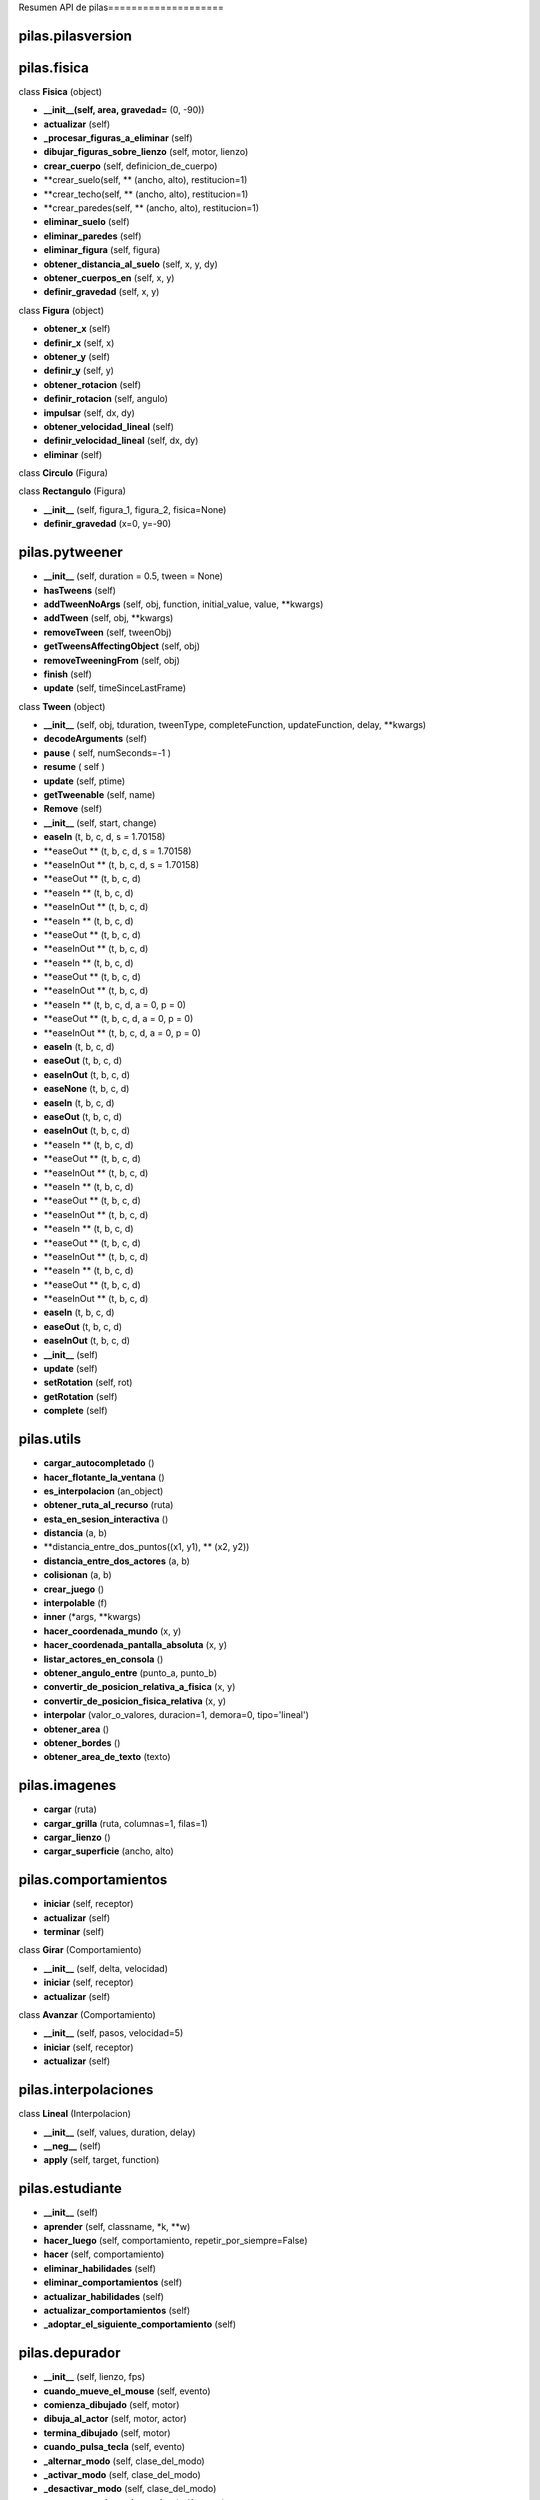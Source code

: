 Resumen API de pilas====================


pilas.pilasversion
-----------------



pilas.fisica
-----------




class **Fisica** (object)

- **__init__(self, area, gravedad=** (0, -90))
- **actualizar** (self)
- **_procesar_figuras_a_eliminar** (self)
- **dibujar_figuras_sobre_lienzo** (self, motor, lienzo)
- **crear_cuerpo** (self, definicion_de_cuerpo)
- **crear_suelo(self, ** (ancho, alto), restitucion=1)
- **crear_techo(self, ** (ancho, alto), restitucion=1)
- **crear_paredes(self, ** (ancho, alto), restitucion=1)
- **eliminar_suelo** (self)
- **eliminar_paredes** (self)
- **eliminar_figura** (self, figura)
- **obtener_distancia_al_suelo** (self, x, y, dy)
- **obtener_cuerpos_en** (self, x, y)
- **definir_gravedad** (self, x, y)


class **Figura** (object)

- **obtener_x** (self)
- **definir_x** (self, x)
- **obtener_y** (self)
- **definir_y** (self, y)
- **obtener_rotacion** (self)
- **definir_rotacion** (self, angulo)
- **impulsar** (self, dx, dy)
- **obtener_velocidad_lineal** (self)
- **definir_velocidad_lineal** (self, dx, dy)
- **eliminar** (self)


class **Circulo** (Figura)



class **Rectangulo** (Figura)

- **__init__** (self, figura_1, figura_2, fisica=None)
- **definir_gravedad** (x=0, y=-90)

pilas.pytweener
--------------


- **__init__** (self, duration = 0.5, tween = None)
- **hasTweens** (self)
- **addTweenNoArgs** (self, obj, function, initial_value, value, **kwargs)
- **addTween** (self, obj, **kwargs)
- **removeTween** (self, tweenObj)
- **getTweensAffectingObject** (self, obj)
- **removeTweeningFrom** (self, obj)
- **finish** (self)
- **update** (self, timeSinceLastFrame)


class **Tween** (object)

- **__init__** (self, obj, tduration, tweenType, completeFunction, updateFunction, delay, **kwargs)
- **decodeArguments** (self)
- **pause** ( self, numSeconds=-1 )
- **resume** ( self )
- **update** (self, ptime)
- **getTweenable** (self, name)
- **Remove** (self)
- **__init__** (self, start, change)
- **easeIn** (t, b, c, d, s = 1.70158)
- **easeOut ** (t, b, c, d, s = 1.70158)
- **easeInOut ** (t, b, c, d, s = 1.70158)
- **easeOut ** (t, b, c, d)
- **easeIn ** (t, b, c, d)
- **easeInOut ** (t, b, c, d)
- **easeIn ** (t, b, c, d)
- **easeOut ** (t, b, c, d)
- **easeInOut ** (t, b, c, d)
- **easeIn ** (t, b, c, d)
- **easeOut ** (t, b, c, d)
- **easeInOut ** (t, b, c, d)
- **easeIn ** (t, b, c, d, a = 0, p = 0)
- **easeOut ** (t, b, c, d, a = 0, p = 0)
- **easeInOut ** (t, b, c, d, a = 0, p = 0)
- **easeIn** (t, b, c, d)
- **easeOut** (t, b, c, d)
- **easeInOut** (t, b, c, d)
- **easeNone** (t, b, c, d)
- **easeIn** (t, b, c, d)
- **easeOut** (t, b, c, d)
- **easeInOut** (t, b, c, d)
- **easeIn ** (t, b, c, d)
- **easeOut ** (t, b, c, d)
- **easeInOut ** (t, b, c, d)
- **easeIn ** (t, b, c, d)
- **easeOut ** (t, b, c, d)
- **easeInOut ** (t, b, c, d)
- **easeIn ** (t, b, c, d)
- **easeOut ** (t, b, c, d)
- **easeInOut ** (t, b, c, d)
- **easeIn ** (t, b, c, d)
- **easeOut ** (t, b, c, d)
- **easeInOut ** (t, b, c, d)
- **easeIn** (t, b, c, d)
- **easeOut** (t, b, c, d)
- **easeInOut** (t, b, c, d)
- **__init__** (self)
- **update** (self)
- **setRotation** (self, rot)
- **getRotation** (self)
- **complete** (self)

pilas.utils
----------


- **cargar_autocompletado** ()
- **hacer_flotante_la_ventana** ()
- **es_interpolacion** (an_object)
- **obtener_ruta_al_recurso** (ruta)
- **esta_en_sesion_interactiva** ()
- **distancia** (a, b)
- **distancia_entre_dos_puntos((x1, y1), ** (x2, y2))
- **distancia_entre_dos_actores** (a, b)
- **colisionan** (a, b)
- **crear_juego** ()
- **interpolable** (f)
- **inner** (*args, **kwargs)
- **hacer_coordenada_mundo** (x, y)
- **hacer_coordenada_pantalla_absoluta** (x, y)
- **listar_actores_en_consola** ()
- **obtener_angulo_entre** (punto_a, punto_b)
- **convertir_de_posicion_relativa_a_fisica** (x, y)
- **convertir_de_posicion_fisica_relativa** (x, y)
- **interpolar** (valor_o_valores, duracion=1, demora=0, tipo='lineal')
- **obtener_area** ()
- **obtener_bordes** ()
- **obtener_area_de_texto** (texto)

pilas.imagenes
-------------


- **cargar** (ruta)
- **cargar_grilla** (ruta, columnas=1, filas=1)
- **cargar_lienzo** ()
- **cargar_superficie** (ancho, alto)

pilas.comportamientos
--------------------


- **iniciar** (self, receptor)
- **actualizar** (self)
- **terminar** (self)


class **Girar** (Comportamiento)

- **__init__** (self, delta, velocidad)
- **iniciar** (self, receptor)
- **actualizar** (self)


class **Avanzar** (Comportamiento)

- **__init__** (self, pasos, velocidad=5)
- **iniciar** (self, receptor)
- **actualizar** (self)

pilas.interpolaciones
--------------------




class **Lineal** (Interpolacion)

- **__init__** (self, values, duration, delay)
- **__neg__** (self)
- **apply** (self, target, function)

pilas.estudiante
---------------


- **__init__** (self)
- **aprender** (self, classname, *k, **w)
- **hacer_luego** (self, comportamiento, repetir_por_siempre=False)
- **hacer** (self, comportamiento)
- **eliminar_habilidades** (self)
- **eliminar_comportamientos** (self)
- **actualizar_habilidades** (self)
- **actualizar_comportamientos** (self)
- **_adoptar_el_siguiente_comportamiento** (self)

pilas.depurador
--------------


- **__init__** (self, lienzo, fps)
- **cuando_mueve_el_mouse** (self, evento)
- **comienza_dibujado** (self, motor)
- **dibuja_al_actor** (self, motor, actor)
- **termina_dibujado** (self, motor)
- **cuando_pulsa_tecla** (self, evento)
- **_alternar_modo** (self, clase_del_modo)
- **_activar_modo** (self, clase_del_modo)
- **_desactivar_modo** (self, clase_del_modo)
- **_mostrar_nombres_de_modos** (self, motor)
- **_mostrar_posicion_del_mouse** (self, motor)
- **_mostrar_cuadros_por_segundo** (self, motor)
- **__init__** (self, depurador)
- **comienza_dibujado** (self, motor, lienzo)
- **dibuja_al_actor** (self, motor, lienzo, actor)
- **termina_dibujado** (self, motor, lienzo)
- **orden_de_tecla** (self)


class **ModoPuntosDeControl** (ModoDepurador)

- **dibuja_al_actor** (self, motor, lienzo, actor)


class **ModoRadiosDeColision** (ModoDepurador)

- **dibuja_al_actor** (self, motor, lienzo, actor)


class **ModoArea** (ModoDepurador)

- **dibuja_al_actor** (self, motor, lienzo, actor)


class **ModoPosicion** (ModoDepurador)

- **__init__** (self, depurador)
- **dibuja_al_actor** (self, motor, lienzo, actor)


class **ModoFisica** (ModoDepurador)

- **termina_dibujado** (self, motor, lienzo)

pilas.grupo
----------




class **Grupo** (list)

- **__getattr__** (self, attr)
- **map_a_todos** (*k, **kw)
- **__setattr__** (self, atributo, valor)
- **desordenar** (self)
- **limpiar** (self)

pilas.sonidos
------------


- **cargar** (ruta)

pilas.colores
------------


- **__init__** (self, r, g, b, a=255)
- **obtener** (self)
- **__str__** (self)
- **obtener_componentes** (self)

pilas.colisiones
---------------


- **__init__** (self)
- **verificar_colisiones** (self)
- **_verificar_colisiones_en_tupla** (self, tupla)
- **agregar** (self, grupo_a, grupo_b, funcion_a_llamar)
- **obtener_colisiones** (self, actor, grupo_de_actores)

pilas.fondos
-----------




class **Fondo** (pilas.actores.Actor)

- **__init__** (self, imagen)


class **Volley** (Fondo)

- **__init__** (self)


class **Pasto** (Fondo)

- **__init__** (self)


class **Selva** (Fondo)

- **__init__** (self)


class **Tarde** (Fondo)

- **__init__** (self)


class **Espacio** (Fondo)

- **__init__** (self)


class **Noche** (Fondo)

- **__init__** (self)


class **Color** (Fondo)

- **__init__** (self, color)
- **dibujar** (self, motor)

pilas.simbolos
-------------



pilas.control
------------


- **__init__** (self)
- **cuando_pulsa_una_tecla** (self, evento)
- **cuando_suelta_una_tecla** (self, evento)
- **procesar_cambio_de_estado_en_la_tecla** (self, codigo, estado)
- **__str__** (self)

pilas.lienzo
-----------



pilas.tareas
-----------


- **__init__** (self)
- **actualizar** (self, dt)
- **_agregar** (self, proxima_ejecucion, periodo, function, params, invocar_una_vez=False)
- **una_vez** (self, time_out, function, params=[])
- **siempre** (self, time_out, function, params=[])
- **condicional** (self, time_out, function, params=[])

pilas.red
--------


- **iniciar_servidor** ()
- **setup** (self)
- **handle** (self)
- **finish** (self)

pilas.atajos
-----------


- **crear_grupo** (*k)
- **definir_gravedad** (x=0, y=-900)

pilas.ventana
------------


- **iniciar** (ancho, alto, titulo)

pilas.eventos
------------


- **imprimir_todos** ()

pilas.habilidades
----------------


- **__init__** (self, receptor)
- **actualizar** (self)
- **eliminar** (self)


class **RebotaComoPelota** (Habilidad)

- **__init__** (self, receptor)
- **eliminar** (self)


class **RebotaComoCaja** (Habilidad)

- **__init__** (self, receptor)
- **eliminar** (self)


class **ColisionableComoPelota** (RebotaComoPelota)

- **__init__** (self, receptor)
- **actualizar** (self)
- **eliminar** (self)


class **SeguirAlMouse** (Habilidad)

- **__init__** (self, receptor)
- **mover** (self, evento)


class **AumentarConRueda** (Habilidad)

- **__init__** (self, receptor)
- **cambiar_de_escala** (self, evento)


class **SeguirClicks** (Habilidad)

- **__init__** (self, receptor)
- **moverse_a_este_punto** (self, evento)


class **Arrastrable** (Habilidad)

- **__init__** (self, receptor)
- **try_to_drag** (self, evento)
- **drag** (self, evento)
- **drag_end** (self, evento)
- **comienza_a_arrastrar** (self)
- **termina_de_arrastrar** (self)


class **MoverseConElTeclado** (Habilidad)

- **__init__** (self, receptor)
- **on_key_press** (self, evento)


class **PuedeExplotar** (Habilidad)

- **__init__** (self, receptor)
- **eliminar_y_explotar** (self)


class **SeMantieneEnPantalla** (Habilidad)

- **actualizar** (self)


class **PisaPlataformas** (Habilidad)

- **__init__** (self, receptor)
- **actualizar** (self)
- **eliminar** (self)


class **Imitar** (Habilidad)

- **__init__** (self, receptor, objeto_a_imitar)
- **actualizar** (self)
- **eliminar** (self)

pilas.escenas
------------


- **__init__** (self)
- **iniciar** (self)
- **terminar** (self)


class **Normal** (Escena)

- **__init__** (self, color_de_fondo=None)

pilas.mundo
----------


- **actualizar_simuladores** (self, evento)
- **terminar** (self)
- **ejecutar_bucle_principal** (self, ignorar_errores=False)
- **definir_escena** (self, escena_nueva)
- **agregar_tarea_una_vez** (self, time_out, function, *params)
- **agregar_tarea_siempre** (self, time_out, function, *params)
- **agregar_tarea** (self, time_out, funcion, *parametros)
- **_realizar_actualizacion_logica** (self, ignorar_errores)
- **cerrar_ventana** (self)
- **definir_escena** (self, escena_nueva)
- **alternar_pausa** (self)
- **actualizar_actores** (self)
- **dibujar_actores** (self)
- **emitir_evento_actualizar** (self)
- **analizar_colisiones** (self)

pilas.xmlreader
--------------


- **__init__** (self, domElement)
- **getData** (self)
- **getAttributeValue** (self, name)
- **getChild** (self, tag)
- **getChildren** (self, tag)
- **makeRootNode** (xmlFileName)

pilas.camara
-----------




class **Camara** (object)

- **__init__** (self, app)
- **_set_x** (self, x)
- **_get_x** (self)
- **_set_y** (self, y)
- **_get_y** (self)

pilas.baseactor
--------------


- **__init__** (self)
- **aprender** (self, classname, *k, **w)
- **hacer_luego** (self, comportamiento, repetir_por_siempre=False)
- **hacer** (self, comportamiento)
- **eliminar_habilidades** (self)
- **eliminar_comportamientos** (self)
- **actualizar_habilidades** (self)
- **actualizar_comportamientos** (self)
- **_adoptar_el_siguiente_comportamiento** (self)
- **__init__** (self, x=0, y=0)
- **_definir_centro_del_actor** (self)
- **get_x** (self)
- **set_x** (self, x)
- **get_z** (self)
- **set_z** (self, z)
- **set_y** (self, y)
- **get_y** (self)
- **set_scale** (self, s)
- **get_scale** (self)
- **get_rotation** (self)
- **set_rotation** (self, x)
- **get_espejado** (self)
- **set_espejado** (self, nuevo_valor)
- **set_transparencia** (self, nuevo_valor)
- **get_transparencia** (self)
- **get_imagen** (self)
- **set_imagen** (self, imagen)
- **eliminar** (self)
- **actualizar** (self)
- **__cmp__** (self, otro_actor)
- **get_izquierda** (self)
- **set_izquierda** (self, x)
- **get_abajo** (self)
- **set_abajo** (self, y)
- **get_derecha** (self)
- **set_derecha** (self, x)
- **get_arriba** (self)
- **set_arriba** (self, y)
- **colisiona_con_un_punto** (self, x, y)

pilas.fps
--------


- **__init__** (self, fps, usar_modo_economico)
- **actualizar** (self)
- **obtener_cuadros_por_segundo** (self)
- **__init__** (self, fps, usar_modo_economico)
- **actualizar** (self)
- **obtener_cuadros_por_segundo** (self)

pilas.video.video
----------------




class **MissingOpencv** (Exception)

- **__init__** (self)
- **__str__** (self)
- **error** (biblioteca, web)
- **no_opencv** ()


class **DeCamara** (pilas.actores.Actor)

- **__init__** (self, ancho=640, alto=480)
- **actualizar_video** (self)


class **VideoDeArchivo** (object)

- **__init__** (self, ruta)
- **obtener_imagen** (self)


class **DePelicula** (pilas.actores.Actor)

- **__init__** (self, path, ancho=640, alto=480)
- **actualizar_video** (self)

pilas.video.webcam
-----------------




class **__camara_buffer** (object)

- **__init__** (self)
- **_obtener_imagen_de_camara** (self)
- **obtener_imagen** (self, numero_de_cuadro=0)

pilas.ejemplos.fisica
--------------------




class **ColisionesFisicas** (pilas.escenas.Normal)

- **__init__** (self)

pilas.ejemplos.piezas
--------------------




class **Piezas** (pilas.escenas.Normal)

- **__init__** (self, ruta_a_la_imagen="ejemplos/data/piezas.png", filas=4, columnas=4, al_terminar=None)
- **crear_piezas** (self, grilla, filas, columnas)
- **al_hacer_click** (self, evento)
- **al_soltar_el_click** (self, evento)
- **al_mover_el_mouse** (self, evento)
- **conectar** (self, pieza_a, pieza_b)


class **Pieza** (pilas.actores.Animado)

- **__init__** (self, escena_padre, grilla, cuadro, filas, columnas)
- **asignar_numero_de_piezas_laterales** (self, cuadro, columnas)
- **soltar_todas_las_piezas_del_grupo** (self)
- **soltar** (self)
- **se_pueden_conectar_los_bordes** (self, borde1, borde2)
- **intentar_conectarse_a** (self, otra)
- **conectar_con** (self, otra_pieza)
- **__repr__** (self)
- **set_x** (self, x)
- **set_y** (self, y)
- **get_x** (self)
- **get_y** (self)
- **mostrar_arriba_todas_las_piezas** (self)
- **mostrar_abajo_todas_las_piezas** (self)

pilas.ejemplos.colisiones
------------------------


- **comer** (mono, banana)


class **Colisiones** (pilas.escenas.Normal)

- **__init__** (self)
- **crear_personajes** (self)

pilas.ejemplos.listaseleccion
----------------------------


- **cuando_selecciona** (opcion)

pilas.cargador.syntax
--------------------


- **format** (color, style='')


class **PythonHighlighter ** (QSyntaxHighlighter)

- **__init__** (self, document)
- **highlightBlock** (self, text)
- **match_multiline** (self, text, delimiter, in_state, style)

pilas.cargador.ui
----------------




class **Ui_MainWindow** (object)

- **setupUi** (self, MainWindow)
- **retranslateUi** (self, MainWindow)

pilas.cargador.cargador
----------------------


- **__init__** (self)
- **centrar_ventana** (self)
- **_definir_estado_habilitado** (self, esta_habilitado)
- **_cargar_lista_de_ejemplos** (self)
- **_iniciar_interfaz** (self)
- **cuando_pulsa_boton_ejecutar** (self)
- **cuando_quiere_cerrar** (self)
- **cuando_pulsa_boton_fuente** (self)
- **cuando_pulsa_boton_guardar** (self)
- **cuando_cambia_seleccion** (self)
- **_mostrar_imagen_del_ejemplo** (self, nombre)
- **_mostrar_image_inicial** (self)
- **_mostrar_codigo_del_ejemplo** (self, nombre)
- **_mostrar_codigo_presentacion_inicial** (self)
- **_obtener_codigo_del_ejemplo** (self, nombre)
- **_obtener_item_actual** (self)
- **_ejecutar_ejemplo** (self, ejemplo)
- **_cuando_termina_la_ejecucion_del_ejemplo** (self, estado)
- **main** ()

pilas.cargador.ejemplos.seguir_clicks
------------------------------------



pilas.cargador.ejemplos.video
----------------------------


- **crear_otro_video** ()
- **hacer_que_rebote** ()

pilas.cargador.ejemplos.fondo
----------------------------



pilas.cargador.ejemplos.explosion
--------------------------------


- **crear_explosion** (evento)

pilas.cargador.ejemplos.actores_simples
--------------------------------------



pilas.cargador.ejemplos.punto_de_control
---------------------------------------



pilas.cargador.ejemplos.pizarra_avanzado_cairo
---------------------------------------------



pilas.cargador.ejemplos.pizarra
------------------------------


- **dibujar_en_la_pizarra** (evento)

pilas.cargador.ejemplos.habilidad_personalizada_con_argumentos
-------------------------------------------------------------




class **GirarPorSiempre** (pilas.habilidades.Habilidad)

- **__init__** (self, receptor, velocidad=1)
- **actualizar** (self)

pilas.cargador.ejemplos.grupos_y_colisiones
------------------------------------------



pilas.cargador.ejemplos.globo_simple
-----------------------------------


- **ejecutar** ()

pilas.cargador.ejemplos.mapas
----------------------------



pilas.cargador.ejemplos.sonidos
------------------------------


- **reproducir_sonido_cuando_hace_click** (evento)

pilas.cargador.ejemplos.colores
------------------------------



pilas.cargador.ejemplos.colisiones
---------------------------------


- **comer_banana** (mono, banana)
- **hacer_explotar_una_bomba** (mono, bomba)

pilas.cargador.ejemplos.pizarra_dibuja_triangulo
-----------------------------------------------



pilas.cargador.ejemplos.duplicar
-------------------------------



pilas.cargador.ejemplos.texto
----------------------------



pilas.cargador.ejemplos.grilla
-----------------------------


- **avanzar_cuadro** (*k, **kv)

pilas.cargador.ejemplos.deslizador
---------------------------------


- **cuando_cambia_escala** (valor)
- **cuando_cambia_rotacion** (valor)
- **cuando_cambia_posicion** (valor)

pilas.cargador.ejemplos.dialogo_con_preguntas
--------------------------------------------


- **cuando_responde_color_favorito** (respuesta)

pilas.cargador.ejemplos.dialogo_con_funciones
--------------------------------------------


- **hacer_que_el_mono_salte** ()

pilas.cargador.ejemplos.pingu_controlado_por_teclado
---------------------------------------------------



pilas.cargador.ejemplos.tareas
-----------------------------


- **girar** ()

pilas.cargador.ejemplos.boton
----------------------------


- **cuando_pulsan_el_boton** ()
- **cuando_pasa_sobre_el_boton** ()
- **cuando_deja_de_pulsar** ()

pilas.cargador.ejemplos.habilidad_personalizada
----------------------------------------------




class **GirarPorSiempre** (pilas.habilidades.Habilidad)

- **__init__** (self, receptor)
- **actualizar** (self)

pilas.cargador.ejemplos.usando_pygame
------------------------------------



pilas.cargador.ejemplos.dialogo
------------------------------



pilas.cargador.ejemplos.pizarra_dibujando_con_el_mouse
-----------------------------------------------------


- **cuando_pulsa_el_boton** (evento)
- **cuando_deja_de_pulsar_el_boton** (evento)
- **cuando_mueve_el_mouse** (evento)

pilas.cargador.ejemplos.texto_que_cambia
---------------------------------------


- **cuando_pulsa_el_boton** ()

pilas.cargador.ejemplos.entrada_de_texto
---------------------------------------



pilas.cargador.ejemplos.menu
---------------------------


- **selecciona_iniciar** ()
- **selecciona_terminar** ()

pilas.cargador.ejemplos.ejemplo_piezas
-------------------------------------



pilas.cargador.ejemplos.ejes
---------------------------



pilas.cargador.ejemplos.ingreso_de_texto_y_selector
--------------------------------------------------



pilas.cargador.ejemplos.selector
-------------------------------


- **cuando_el_selector_cambia** (estado)

pilas.cargador.ejemplos.arrastrable
----------------------------------



pilas.cargador.ejemplos.mapa_desde_archivo
-----------------------------------------



pilas.cargador.ejemplos.actor
----------------------------



pilas.cargador.ejemplos.video_pelicula
-------------------------------------



pilas.cargador.ejemplos.lista_seleccion
--------------------------------------


- **cuando_selecciona** (opcion_seleccionada)

pilas.cargador.ejemplos.pizarra_dibuja_grilla
--------------------------------------------



pilas.cargador.ejemplos.dialogo_con_botones
------------------------------------------


- **cuando_pulsa_el_boton** (texto)

pilas.cargador.ejemplos.arrastrable_varios_z
-------------------------------------------



pilas.cargador.ejemplos.interpolacion
------------------------------------



pilas.cargador.ejemplos.puntaje
------------------------------


- **sumar_5_al_clickear** (evento)

pilas.cargador.ejemplos.camara
-----------------------------


- **girar** ()

pilas.cargador.ejemplos.ejemplo_temporizador
-------------------------------------------


- **funcion_callback** ()

pilas.cargador.ejemplos.escenas_con_menu
---------------------------------------




class **EscenaDeMenu** (Normal)

- **__init__** (self)
- **comenzar** (self)
- **salir** (self)


class **EscenaDeJuego** (Normal)

- **__init__** (self)
- **cuando_pulsa_tecla** (self, evento)

pilas.cargador.ejemplos.pizarra_dibuja_imagen
--------------------------------------------



pilas.cargador.ejemplos.mover_actor_por_eventos
----------------------------------------------


- **mover_al_mono** (contexto)

pilas.cargador.ejemplos.comportamientos_movimiento_de_mono
---------------------------------------------------------



pilas.cargador.ejemplos.moverse_con_el_teclado
---------------------------------------------



pilas.actores.mapa
-----------------




class **Mapa** (Actor)

- **__init__** (self, grilla_o_mapa, x=0, y=0, restitucion=0.56)
- **_cargar_mapa** (self, archivo)
- **_crear_bloques** (self, capa, solidos)
- **pintar_bloque** (self, fila, columna, indice, es_bloque_solido=False)
- **reiniciar** (self)
- **eliminar** (self)
- **_eliminar_bloques** (self)

pilas.actores.utils
------------------


- **ordenar_actores_por_valor_z** ()
- **insertar_como_nuevo_actor** (actor)
- **eliminar_un_actor** (actor)
- **eliminar_a_todos** ()
- **destruir_a_todos** ()
- **obtener_actor_en** (x, y)
- **fabricar** (clase, cantidad=1, posiciones_al_azar=True, *k, **kv)

pilas.actores.opcion
-------------------




class **Opcion** (Texto)

- **__init__** (self, texto, x=0, y=0, funcion_a_invocar=None)
- **resaltar** (self, estado=True)
- **seleccionar** (self)

pilas.actores.explosion
----------------------




class **Explosion** (Animacion)

- **__init__** (self, x=0, y=0)

pilas.actores.pizarra
--------------------




class **Lapiz** (object)

- **__init__** (self)
- **set_x** (self, x)
- **get_x** (self)
- **set_y** (self, y)
- **get_y** (self)
- **__init__** (self, ancho=640, alto=480)
- **asignar** (self, actor)
- **levantar_lapiz** (self)
- **bajar_lapiz** (self)
- **pintar_punto** (self, x, y, radio, color)
- **mover_lapiz** (self, x, y)
- **definir_color** (self, color)
- **pintar_imagen** (self, imagen, x=0, y=0)
- **pintar_grilla** (self, grilla, x=0, y=0)
- **pintar_parte_de_imagen** (self, imagen_cairo, origen_x, origen_y, ancho, alto, x, y)
- **pintar** (self, color=None)
- **escribir** (self, texto, x=0, y=0, tamano=32, fuente="sans")
- **obtener_area_de_texto** (self, texto, tamano=32, fuente="sans")
- **obtener_area_para_lista_de_texto** (self, lista, tamano=32, fuente="sans")
- **dibujar_rectangulo** (self, x, y, ancho, alto, pintar=True)
- **dibujar_poligono** (self, puntos)
- **pintar_cruz** (self, x, y, ancho, color)
- **limpiar** (self)
- **dibujar_circulo** (self, x, y, radio, pintar=True)


class **Pizarra** (Actor)

- **__init__** (self, x=0, y=0, ancho=None, alto=None)
- **dibujar_punto** (self, x, y, color=colores.negro)
- **obtener_coordenada_fisica** (self, x, y)
- **pintar_imagen** (self, imagen, x, y)
- **pintar_parte_de_imagen** (self, imagen, origen_x, origen_y, ancho, alto, x, y)
- **pintar** (self, color)
- **linea** (self, x, y, x2, y2, color=colores.negro, grosor=1)

pilas.actores.globoelegir
------------------------




class **GloboElegir** (Globo)

- **__init__** (self, texto, opciones, funcion_a_invocar, x=0, y=0, dialogo=None)
- **colocar_origen_del_globo** (self, x, y)
- **_actualizar_posicion_de_la_lista_de_seleccion** (self)
- **_obtener_area_para_el_texto** (self, texto)
- **_escribir_texto** (self, texto)
- **cuando_quieren_avanzar** (self, *k)
- **_cuando_selecciona_opcion** (self, opcion)

pilas.actores.temporizador
-------------------------




class **Temporizador** (Texto)

- **__init__** (self, x=0, y=0, color=colores.negro)
- **funcion_vacia** (self)
- **definir_tiempo_texto** (self, variable)
- **ajustar** (self, tiempo = 1, funcion = None)
- **restar_a_contador** (self)
- **iniciar** (self)

pilas.actores.animacion
----------------------




class **Animacion** (Animado)

- **__init__** (self, grilla, ciclica=False, x=0, y=0)
- **actualizar** (self)

pilas.actores.bomba
------------------




class **Bomba** (Animacion)

- **__init__** (self, x=0, y=0)
- **explotar** (self)

pilas.actores.texto
------------------




class **Texto** (Actor)

- **__init__** (self, texto="None", x=0, y=0)
- **obtener_texto** (self)
- **definir_texto** (self, texto)
- **obtener_magnitud** (self)
- **definir_magnitud** (self, magnitud)
- **obtener_color** (self)
- **definir_color** (self, color)

pilas.actores.disparo
--------------------




class **Disparo** (Animacion)

- **__init__** (self, x=0, y=0, rotacion=0, velocidad=2)
- **actualizar** (self)
- **avanzar** (self)

pilas.actores.animado
--------------------




class **Animado** (Actor)

- **__init__** (self, grilla, x=0, y=0)
- **definir_cuadro** (self, indice)

pilas.actores.pingu
------------------




class **Pingu** (Actor)

- **__init__** (self, x=0, y=0)
- **definir_cuadro** (self, indice)


class **Esperando** (Comportamiento)

- **iniciar** (self, receptor)
- **actualizar** (self)


class **Caminando** (Comportamiento)

- **__init__** (self)
- **actualizar** (self)
- **avanzar_animacion** (self)


class **Saltando** (Comportamiento)

- **__init__** (self)
- **iniciar** (self, receptor)
- **actualizar** (self)

pilas.actores.cursordisparo
--------------------------




class **CursorDisparo** (Actor)

- **__init__** (self, x=0, y=0)

pilas.actores.boton
------------------




class **Boton** (Actor)

- **_cargar_imagenes** (self, ruta_normal, ruta_press, ruta_over)
- **conectar_normal** (self, funcion, arg = "null")
- **conectar_presionado** (self, funcion, arg = "null")
- **conectar_sobre** (self, funcion, arg = "null")
- **desconectar_normal_todo** (self)
- **desconectar_presionado_todo** (self)
- **desconectar_sobre_todo** (self)
- **desconectar_normal** (self, funcion, arg = "null")
- **desconectar_presionado** (self, funcion, arg = "null")
- **desconectar_sobre** (self, funcion, arg = "null")
- **ejecutar_funciones_normal** (self)
- **ejecutar_funciones_press** (self)
- **ejecutar_funciones_over** (self)
- **activar** (self)
- **desactivar** (self)
- **pintar_normal** (self)
- **pintar_presionado** (self, ruta_press = "null")
- **pintar_sobre** (self)
- **detection_move_mouse** (self, evento)
- **detection_click_mouse** (self, click)
- **detection_end_click_mouse** (self, end_click)

pilas.actores.dialogo
--------------------


- **__init__** (self, modo_automatico=True)
- **decir** (self, actor, texto)
- **decir_inmediatamente** (self, actor, texto)
- **elegir** (self, actor, texto, opciones, funcion_a_invocar)
- **ejecutar** (self, funcion)
- **iniciar** (self)
- **obtener_siguiente_dialogo_o_funcion** (self)
- **_eliminar_dialogo_actual** (self)
- **_mostrar_o_ejecutar_siguiente** (self, siguiente)
- **avanzar_al_siguiente_dialogo** (self, evento=None)

pilas.actores.piedra
-------------------




class **Piedra** (Actor)

- **__init__** (self, x=0, y=0, tamano="grande", dx=0, dy=0)
- **actualizar** (self)

pilas.actores.moneda
-------------------




class **Moneda** (Animacion)

- **__init__** (self, x=0, y=0)

pilas.actores.nave
-----------------




class **Nave** (Animacion)

- **__init__** (self, x=0, y=0, velocidad=2)
- **actualizar** (self)
- **eliminar_disparos_innecesarios** (self)
- **disparar** (self)
- **avanzar** (self)
- **definir_enemigos** (self, grupo, cuando_elimina_enemigo=None)
- **hacer_explotar_al_enemigo** (self, mi_disparo, el_enemigo)

pilas.actores.menu
-----------------




class **Menu** (Actor)

- **__init__** (self, opciones, x=0, y=0)
- **activar** (self)
- **desactivar** (self)
- **crear_texto_de_las_opciones** (self, opciones)
- **seleccionar_primer_opcion** (self)
- **_verificar_opciones** (self, opciones)
- **actualizar** (self)
- **seleccionar_opcion_actual** (self)
- **mover_cursor** (self, delta)
- **__setattr__** (self, atributo, valor)
- **cuando_mueve_el_mouse** (self, evento)
- **_deshabilitar_opcion_actual** (self)
- **cuando_hace_click_con_el_mouse** (self, evento)

pilas.actores.mono
-----------------




class **Mono** (Actor)

- **__init__** (self, x=0, y=0)
- **sonreir** (self)
- **gritar** (self)
- **normal** (self)
- **decir** (self, mensaje)

pilas.actores.ejes
-----------------




class **Ejes** (Actor)

- **__init__** (self, x=0, y=0)

pilas.actores.martian
--------------------




class **Martian** (Actor)

- **__init__** (self, x=0, y=0)
- **definir_cuadro** (self, indice)
- **mover** (self, x, y)
- **actualizar** (self)
- **crear_disparo** (self)


class **Esperando** (Comportamiento)

- **iniciar** (self, receptor)
- **actualizar** (self)


class **Caminando** (Comportamiento)

- **__init__** (self)
- **actualizar** (self)
- **avanzar_animacion** (self)


class **Saltando** (Comportamiento)

- **iniciar** (self, receptor)
- **actualizar** (self)


class **Disparar** (Comportamiento)

- **__init__** (self, receptor)
- **actualizar** (self)
- **avanzar_animacion** (self)

pilas.actores.tortuga
--------------------




class **Tortuga** (Actor)

- **__init__** (self, x=0, y=0, dibuja=True)
- **avanzar** (self, pasos)
- **giraderecha** (self, delta)
- **giraizquierda** (self, delta)
- **actualizar** (self)
- **dibujar_linea_desde_el_punto_anterior** (self)
- **bajalapiz** (self)
- **subelapiz** (self)
- **pon_color** (self, color)
- **crear_poligono** (self, lados = 4, escala = 100, sentido = -1)
- **crear_circulo** (self, radio = 30, sentido = -1)
- **get_color** (self)
- **set_color** (self, color)
- **pintar** (self, color=None)

pilas.actores.actor
------------------


- **__init__** (self, imagen="sin_imagen.png", x=0, y=0)
- **definir_centro(self, ** (x, y))
- **_interpretar_y_convertir_posicion** (self, posicion, maximo_valor)
- **obtener_centro** (self)
- **definir_posicion** (self, x, y)
- **obtener_posicion** (self)
- **dibujar** (self, aplicacion)
- **get_x** (self)
- **set_x** (self, x)
- **get_z** (self)
- **set_z** (self, z)
- **set_y** (self, y)
- **get_y** (self)
- **set_scale** (self, s)
- **get_scale** (self)
- **get_rotation** (self)
- **set_rotation** (self, x)
- **get_espejado** (self)
- **set_espejado** (self, nuevo_valor)
- **set_transparencia** (self, nuevo_valor)
- **get_transparencia** (self)
- **get_imagen** (self)
- **set_imagen** (self, imagen)
- **eliminar** (self)
- **destruir** (self)
- **actualizar** (self)
- **pre_actualizar** (self)
- **__cmp__** (self, otro_actor)
- **get_izquierda** (self)
- **set_izquierda** (self, x)
- **get_derecha** (self)
- **set_derecha** (self, x)
- **get_abajo** (self)
- **set_abajo** (self, y)
- **get_arriba** (self)
- **set_arriba** (self, y)
- **colisiona_con_un_punto** (self, x, y)
- **obtener_rotacion** (self)
- **definir_rotacion** (self, r)
- **definir_color** (self, c)
- **obtener_imagen** (self)
- **definir_imagen** (self, imagen)
- **duplicar** (self, **kv)
- **obtener_ancho** (self)
- **obtener_alto** (self)
- **__mul__** (self, cantidad)
- **__str__** (self)
- **obtener_escala** (self)
- **definir_escala** (self, escala)
- **definir_transparencia** (self, valor)
- **imitar** (self, otro_actor_o_figura)
- **esta_fuera_de_la_pantalla** (self)
- **decir** (self, mensaje, autoeliminar=True)
- **anexar** (self, otro_actor)
- **_eliminar_anexados** (self)

pilas.actores.banana
-------------------




class **Banana** (Actor)

- **__init__** (self, x=0, y=0)
- **definir_cuadro** (self, indice)
- **abrir** (self)
- **cerrar** (self)

pilas.actores.puntaje
--------------------




class **Puntaje** (Texto)

- **__init__** (self, texto='0', x=0, y=0, color=pilas.colores.negro)
- **definir** (self, puntaje_variable = '0')
- **aumentar** (self, cantidad=1)
- **obtener** (self)

pilas.actores.estrella
---------------------




class **Estrella** (Actor)

- **__init__** (self, x=0, y=0)

pilas.actores.aceituna
---------------------




class **Aceituna** (Actor)

- **__init__** (self, x=0, y=0)
- **normal** (self)
- **reir** (self)
- **burlarse** (self)
- **gritar** (self)

pilas.actores.pelota
-------------------




class **Pelota** (Actor)

- **__init__** (self, x=0, y=0)

pilas.actores.caja
-----------------




class **Caja** (Actor)

- **__init__** (self, x=0, y=0)

pilas.actores.globo
------------------




class **Globo** (Actor)

- **__init__** (self, texto, x=0, y=0, dialogo=None, avance_con_clicks=True, autoeliminar=False)
- **colocar_origen_del_globo** (self, x, y)
- **cuando_quieren_avanzar** (self, *k)
- **_pintar_globo** (self, ancho, alto)
- **eliminar** (self)

pilas.actores.entradadetexto
---------------------------




class **EntradaDeTexto** (Actor)

- **__init__** (self, x=0, y=0, imagen='invisible.png', color=pilas.colores.negro, limite=10, tamano=32, fuente='Arial', cursor_intermitente=True)
- **_actualizar_cursor** (self)
- **_asignar_atributos** (self, x, y, color, limite, tamano, fuente)
- **cuando_pulsa_una_tecla** (self, evento)
- **_actualizar_imagen** (self)
- **definir_escala** (self, s)
- **definir_rotacion** (self, r)
- **definir_posicion** (self, x, y)

pilas.interfaz.deslizador
------------------------




class **Deslizador** (Actor)

- **set_transparencia** (self, nuevo_valor)
- **set_x** (self, x)
- **set_y** (self, y)
- **conectar** (self, f)
- **desconectar** (self, f)
- **ejecutar_funciones** (self, valor)
- **click_del_mouse** (self, click)
- **movimiento_del_mouse** (self, movimiento)
- **termino_del_click** (self, noclick)

pilas.interfaz.selector
----------------------




class **Selector** (pilas.actores.Actor)

- **__init__** (self, texto, x=0, y=0, ancho=200)
- **_cargar_imagenes** (self, pilas)
- **_cargar_lienzo** (self, ancho)
- **pintar_texto** (self)
- **deseleccionar** (self)
- **seleccionar** (self)
- **detection_click_mouse** (self, click)
- **alternar_seleccion** (self)
- **definir_accion** (self, funcion)

pilas.interfaz.lista_seleccion
-----------------------------




class **ListaSeleccion** (Actor)

- **__init__** (self, opciones, funcion_a_ejecutar, x=0, y=0)
- **_pintar_opciones** (self, pinta_indice_opcion=None)
- **cuando_mueve_el_mouse** (self, evento)
- **cuando_hace_click_con_el_mouse** (self, evento)
- **_detectar_opcion_bajo_el_mouse** (self, evento)

pilas.interfaz.ingreso_de_texto
------------------------------




class **IngresoDeTexto** (pilas.actores.Actor)

- **__init__** (self, x=0, y=0)
- **_actualizar_cursor** (self)
- **_cargar_imagenes** (self, pilas)
- **cuando_pulsa_una_tecla** (self, evento)
- **_cargar_lienzo** (self)
- **_actualizar_imagen** (self)

pilas.data.juegobase.ejecutar
----------------------------



pilas.motores.motor_qt
---------------------


- **__init__** (self)
- **definir_centro** (self, x, y)
- **obtener_posicion** (self)
- **definir_posicion** (self, x, y)
- **obtener_escala** (self)
- **definir_escala** (self, s)
- **definir_transparencia** (self, nuevo_valor)
- **obtener_rotacion** (self)
- **definir_rotacion** (self, r)
- **set_espejado** (self, espejado)
- **__init__** (self, ruta)
- **ancho** (self)
- **alto** (self)
- **centro** (self)
- **dibujar** (self, motor, x, y, dx=0, dy=0, escala_x=1, escala_y=1, rotacion=0)
- **_dibujar_pixmap** (self, motor, x, y)


class **QtGrilla** (QtImagen)

- **__init__** (self, ruta, columnas=1, filas=1)
- **ancho** (self)
- **alto** (self)
- **_dibujar_pixmap** (self, motor, x, y)
- **definir_cuadro** (self, cuadro)
- **avanzar** (self)


class **QtTexto** (QtImagen)

- **_dibujar_pixmap** (self, motor, dx, dy)


class **QtLienzo** (QtImagen)

- **__init__** (self)
- **texto** (self, motor, cadena, x=0, y=0, magnitud=10, fuente=None, color=colores.negro)
- **texto_absoluto** (self, motor, cadena, x=0, y=0, magnitud=10, fuente=None, color=colores.negro)
- **pintar** (self, motor, color)
- **linea** (self, motor, x0, y0, x1, y1, color=colores.negro)
- **cruz** (self, motor, x, y, color=colores.negro)
- **circulo** (self, motor, x, y, radio, color=colores.negro)
- **rectangulo** (self, motor, x, y, ancho, alto, color=colores.negro)


class **QtSuperficie** (QtImagen)

- **__init__** (self, ancho, alto)
- **pintar** (self, color)
- **pintar_parte_de_imagen** (self, imagen, origen_x, origen_y, ancho, alto, x, y)
- **texto** (self, cadena, x=0, y=0, magnitud=10, fuente=None, color=colores.negro)
- **circulo** (self, x, y, radio, color=colores.negro, relleno=False, grosor=1)
- **rectangulo** (self, x, y, ancho, alto, color=colores.negro, relleno=False, grosor=1)
- **linea** (self, x, y, x2, y2, color=colores.negro, grosor=1)
- **dibujar_punto** (self, x, y, color=colores.negro)


class **QtActor** (BaseActor)

- **__init__** (self, imagen="sin_imagen.png", x=0, y=0)
- **definir_imagen** (self, imagen)
- **obtener_imagen** (self)
- **dibujar** (self, motor)
- **__init__** (self, ruta)
- **reproducir** (self)
- **__init__** (self, ancho, alto)
- **actualizar** (self)
- **limpiar** (self)
- **__init__** (self, ancho, alto, titulo)
- **do_update** (self)
- **hacer_flotante_la_ventana_en_i3** (self)
- **paintEvent** (self, event)
- **keyPressEvent** (self, event)
- **wheelEvent** (self, event)
- **render** (self, event, qp)


class **QtBase** (motor.Motor)

- **__init__** (self)
- **iniciar_ventana** (self, ancho, alto, titulo, pantalla_completa)
- **centro_fisico** (self)
- **obtener_area** (self)
- **centrar_ventana** (self)
- **obtener_actor** (self, imagen, x, y)
- **obtener_texto** (self, texto)
- **obtener_posicion_del_mouse** (self)
- **obtener_canvas** (self, ancho, alto)
- **obtener_grilla** (self, ruta, columnas, filas)
- **ocultar_puntero_del_mouse** (self)
- **mostrar_puntero_del_mouse** (self)
- **cerrar_ventana** (self)
- **procesar_y_emitir_eventos** (self)
- **procesar_evento_teclado** (self, event)
- **actualizar_pantalla** (self)
- **definir_centro_de_la_camara** (self, x, y)
- **obtener_centro_de_la_camara** (self)
- **pintar** (self, color)
- **cargar_sonido** (self, ruta)
- **cargar_imagen** (self, ruta)
- **obtener_lienzo** (self)
- **obtener_superficie** (self, ancho, alto)
- **guardar_captura** (self)
- **_obtener_numeracion_siguiente_imagen** (self)
- **ejecutar_bucle_principal** (self, mundo, ignorar_errores)
- **paintEvent** (self, event)
- **timerEvent** (self, event)
- **realizar_actualizacion_logica** (self)
- **resizeEvent** (self, event)
- **mousePressEvent** (self, e)
- **mouseReleaseEvent** (self, e)
- **mouseMoveEvent** (self, e)
- **keyPressEvent** (self, event)
- **keyReleaseEvent** (self, event)
- **obtener_codigo_de_tecla_normalizado** (self, tecla_qt)
- **escala** (self)
- **obtener_area_de_texto** (self, texto)
- **__init__** (self)
- **__init__** (self)

pilas.motores.motor_pygame
-------------------------


- **__init__** (self)
- **obtener_escala** (self)
- **__init__** (self, image="sin_imagen.png", x=0, y=0)
- **obtener_ancho** (self)
- **obtener_alto** (self)
- **obtener_area** (self)
- **definir_imagen** (self, imagen)
- **obtener_imagen** (self)
- **dibujar** (self, aplicacion)
- **duplicar** (self, **kv)
- **__str__** (self)
- **definir_centro** (self, x, y)
- **obtener_posicion** (self)
- **definir_posicion** (self, x, y)
- **definir_escala** (self, s)
- **obtener_rotacion** (self)
- **definir_rotacion** (self, r)
- **__init__** (self, texto="None", x=0, y=0)
- **obtener_texto** (self)
- **definir_texto** (self, texto)
- **obtener_magnitud** (self)
- **definir_magnitud** (self, size)
- **_set_central_axis** (self)
- **obtener_posicion** (self)
- **definir_posicion** (self, x, y)
- **obtener_color** (self)
- **definir_color** (self, k)
- **dibujar** (self, aplicacion)
- **colisiona_con_un_punto** (self, x, y)
- **obtener_ancho** (self)
- **obtener_alto** (self)
- **obtener_area** (self)
- **definir_centro** (self, x, y)
- **__init__** (self, ancho, alto)
- **actualizar** (self)
- **limpiar** (self)
- **__init__** (self, ruta, columnas=1, filas=1)
- **crear_grilla_de_imagenes** (self)
- **definir_cuadro** (self, cuadro)
- **asignar** (self, sprite)
- **avanzar** (self)
- **obtener_cuadro** (self)
- **obtener_componentes** (self)
- **__init__** (self, ruta)
- **reproducir** (self)
- **Play** (self)
- **__init__** (self)
- **crear_ventana** (self, ancho, alto, titulo)
- **cerrar_ventana** (self)
- **dibujar_circulo** (self, x, y, radio, color, color_borde)
- **cargar_sonido** (self, ruta)
- **centrar_ventana** (self)
- **pulsa_tecla** (self, tecla)
- **procesar_y_emitir_eventos** (self)
- **procesar_evento_teclado** (self, event)
- **actualizar_pantalla** (self)
- **obtener_canvas** (self, ancho, alto)
- **obtener_texto** (self, texto, x, y)
- **obtener_grilla** (self, ruta, columnas, filas)
- **ocultar_puntero_del_mouse** (self)
- **mostrar_puntero_del_mouse** (self)
- **obtener_posicion_del_mouse** (self)
- **pintar** (self, color)
- **cargar_imagen** (self, ruta)
- **obtener_centro_de_la_camara** (self)
- **definir_centro_de_la_camara** (self, x, y)
- **generar_imagen_cairo** (self, imagen)
- **obtener_actor** (self, imagen, x, y)
- **ejecutar_bucle_principal** (self, mundo, ignorar_errores)

pilas.motores.motor
------------------


- **abstract** ()


class **Motor** (object)

- **__init__** (self)
- **obtener_actor** (self, imagen, x, y)
- **obtener_texto** (self, texto, x, y)
- **obtener_canvas** (self, ancho, alto)
- **obtener_grilla** (self, ruta, columnas, filas)
- **crear_ventana** (self, ancho, alto, titulo)
- **ocultar_puntero_del_mouse** (self)
- **mostrar_puntero_del_mouse** (self)
- **cerrar_ventana** (self)
- **dibujar_circulo** (self, x, y, radio, color, color_borde)
- **pulsa_tecla** (self, tecla)
- **centrar_ventana** (self)
- **procesar_y_emitir_eventos** (self)
- **procesar_evento_teclado** (self, event)
- **definir_centro_de_la_camara** (self, x, y)
- **obtener_centro_de_la_camara** (self)
- **pintar** (self, color)
- **cargar_sonido** (self, ruta)
- **cargar_imagen** (self, ruta)
- **obtener_imagen_cairo** (self, imagen)
- **ejecutar_bucle_principal** (self, mundo, ignorar_errores)

pilas.dispatch.saferef
---------------------


- **safeRef** (target, onDelete = None)


class **BoundMethodWeakref** (object)

- **__new__** ( cls, target, onDelete=None, *arguments,**named )
- **__init__** (self, target, onDelete=None)
- **remove** (weak, self=self)
- **calculateKey** ( cls, target )
- **__str__** (self)
- **__nonzero__** ( self )
- **__cmp__** ( self, other )
- **__call__** (self)


class **BoundNonDescriptorMethodWeakref** (BoundMethodWeakref)

- **foo** (self)
- **__init__** (self, target, onDelete=None)
- **__call__** (self)
- **get_bound_method_weakref** (target, onDelete)

pilas.dispatch.dispatcher
------------------------




class **DictObj** (object)

- **__init__** (self, d)
- **__getattr__** (self, m)
- **__str__** (self)
- **_make_id** (target)


class **Signal** (object)

- **__init__** (self, providing_args=None)
- **conectar** (self, receptor, emisor=None, weak=True, uid=None)
- **connect** (self, receiver, sender=None, weak=True, uid=None)
- **desconectar** (self, receptor=None, emisor=None, weak=True, uid=None)
- **disconnect** (self, receiver=None, sender=None, weak=True, uid=None)
- **send** (self, sender, **named)
- **send_robust** (self, sender, **named)
- **_live_receivers** (self, senderkey)
- **_remove_receiver** (self, receiver)
- **esta_conectado** (self)
- **imprimir_funciones_conectadas** (self)
